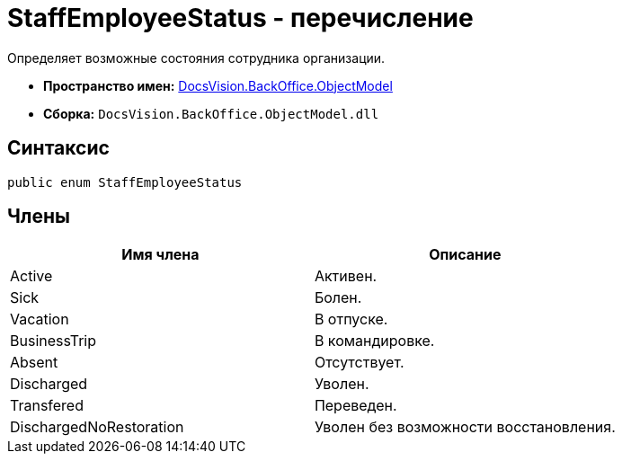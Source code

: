 = StaffEmployeeStatus - перечисление

Определяет возможные состояния сотрудника организации.

* *Пространство имен:* xref:api/DocsVision/Platform/ObjectModel/ObjectModel_NS.adoc[DocsVision.BackOffice.ObjectModel]
* *Сборка:* `DocsVision.BackOffice.ObjectModel.dll`

== Синтаксис

[source,csharp]
----
public enum StaffEmployeeStatus
----

== Члены

[cols=",",options="header"]
|===
|Имя члена |Описание
|Active |Активен.
|Sick |Болен.
|Vacation |В отпуске.
|BusinessTrip |В командировке.
|Absent |Отсутствует.
|Discharged |Уволен.
|Transfered |Переведен.
|DischargedNoRestoration |Уволен без возможности восстановления.
|===
